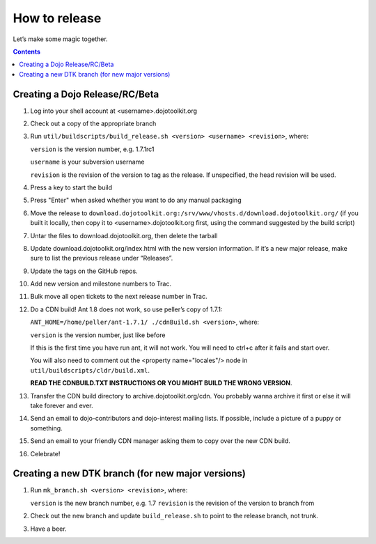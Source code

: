 .. _developer/release:

==============
How to release
==============

Let’s make some magic together.

.. contents ::


Creating a Dojo Release/RC/Beta
===============================

1. Log into your shell account at <username>.dojotoolkit.org
2. Check out a copy of the appropriate branch
3. Run ``util/buildscripts/build_release.sh <version> <username> <revision>``, where:

   ``version`` is the version number, e.g. 1.7.1rc1

   ``username`` is your subversion username

   ``revision`` is the revision of the version to tag as the release. If unspecified, the head revision will be used.
4. Press a key to start the build
5. Press "Enter" when asked whether you want to do any manual packaging
6. Move the release to ``download.dojotoolkit.org:/srv/www/vhosts.d/download.dojotoolkit.org/``
   (if you built it locally, then copy it to <username>.dojotoolkit.org first, using the command suggested by the
   build script)
7. Untar the files to download.dojotoolkit.org, then delete the tarball
8. Update download.dojotoolkit.org/index.html with the new version information. If it’s a new major release, make sure to list the previous release under “Releases”.
9. Update the tags on the GitHub repos.
10. Add new version and milestone numbers to Trac.
11. Bulk move all open tickets to the next release number in Trac.
12. Do a CDN build! Ant 1.8 does not work, so use peller’s copy of 1.7.1:

    ``ANT_HOME=/home/peller/ant-1.7.1/ ./cdnBuild.sh <version>``, where:

    ``version`` is the version number, just like before

    If this is the first time you have run ant, it will not work. You will need to ctrl+c after it fails and start over.

    You will also need to comment out the <property name="locales"/> node in ``util/buildscripts/cldr/build.xml``.

    **READ THE CDNBUILD.TXT INSTRUCTIONS OR YOU MIGHT BUILD THE WRONG VERSION**.
13. Transfer the CDN build directory to archive.dojotoolkit.org/cdn. You probably wanna archive it first or else it
    will take forever and ever.
14. Send an email to dojo-contributors and dojo-interest mailing lists. If possible, include a picture of a puppy or
    something.
15. Send an email to your friendly CDN manager asking them to copy over the new CDN build.
16. Celebrate!

Creating a new DTK branch (for new major versions)
==================================================

1. Run ``mk_branch.sh <version> <revision>``, where:

   ``version`` is the new branch number, e.g. 1.7
   ``revision`` is the revision of the version to branch from

2. Check out the new branch and update ``build_release.sh`` to point to the release branch, not trunk.
3. Have a beer.

